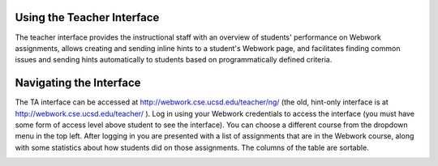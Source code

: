 .. _ta_ui:

===========================
Using the Teacher Interface
===========================

The teacher interface provides the instructional staff with an overview of
students' performance on Webwork assignments, allows creating and sending inline
hints to a student's Webwork page, and facilitates finding common issues and
sending hints automatically to students based on programmatically defined
criteria.

========================
Navigating the Interface
========================

The TA interface can be accessed at http://webwork.cse.ucsd.edu/teacher/ng/ (the
old, hint-only interface is at http://webwork.cse.ucsd.edu/teacher/ ). Log in
using your Webwork credentials to access the interface (you must have some form
of access level above student to see the interface). You can choose a different
course from the dropdown menu in the top left. After logging in you are
presented with a list of assignments that are in the Webwork course, along with
some statistics about how students did on those assignments. The columns of the
table are sortable.

.. image:: /images/assignments.png

